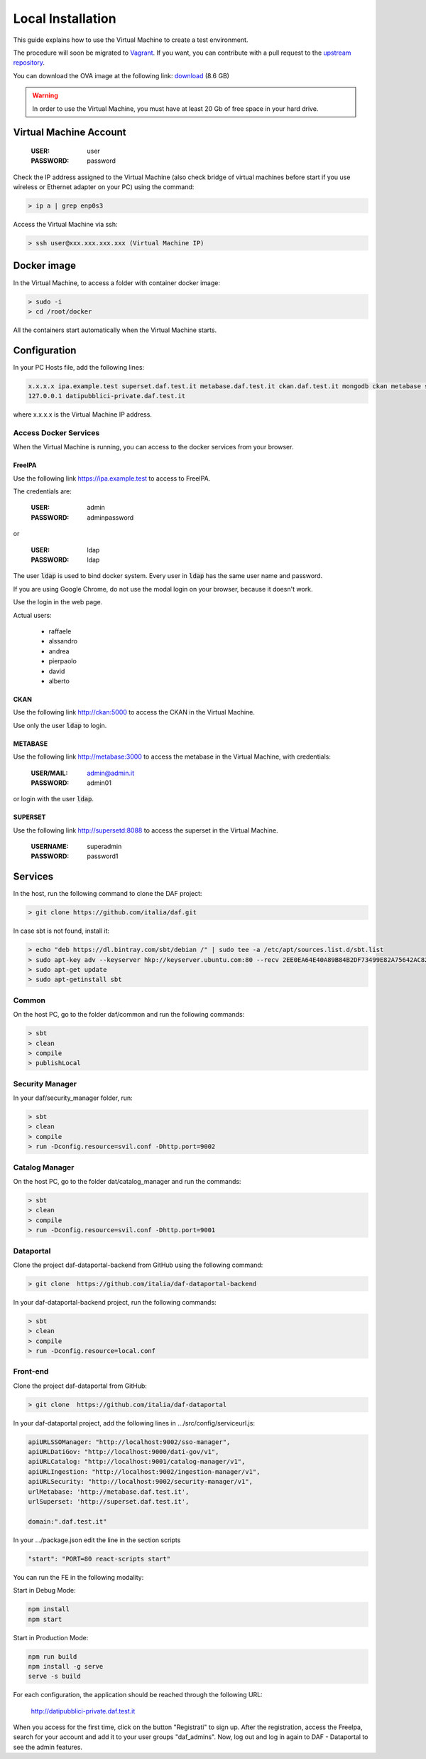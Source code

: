 ******************
Local Installation
******************

This guide explains how to use the Virtual Machine to create a test environment. 

The procedure will soon be migrated to `Vagrant <http://www.vagrantup.com/>`_. 
If you want, you can contribute with a pull request to the `upstream repository <http://github.com/italia/daf>`_.

You can download the OVA image at the following link: `download <https://developers.italia.it/static/DAF-Ubuntu16-Docker-test.ova>`_ (8.6 GB)

.. warning::

   In order to use the Virtual Machine, you must have at least 20 Gb of free space in your hard drive. 

=======================
Virtual Machine Account
=======================

  :USER: user
  :PASSWORD: password

Check the IP address assigned to the Virtual Machine (also check bridge of virtual machines before start if you use wireless or Ethernet adapter on your PC) using the command:

.. code-block:: bash

 > ip a | grep enp0s3

Access the Virtual Machine via ssh:

.. code-block:: bash

 > ssh user@xxx.xxx.xxx.xxx (Virtual Machine IP)

==============
Docker image
==============
In the Virtual Machine, to access a folder with container docker image:

.. code-block:: bash

 > sudo -i
 > cd /root/docker

All the containers start automatically when the Virtual Machine starts.

===============
Configuration
===============
In your PC Hosts file, add the following lines:

.. code-block:: bash

 x.x.x.x ipa.example.test superset.daf.test.it metabase.daf.test.it ckan.daf.test.it mongodb ckan metabase supersetd
 127.0.0.1 datipubblici-private.daf.test.it

where x.x.x.x is the Virtual Machine IP address.


Access Docker Services
----------------------
When the Virtual Machine is running, you can access to the docker services from your browser.

FreeIPA
^^^^^^^^^
Use the following link https://ipa.example.test to access to FreeIPA.

The credentials are:

 :USER: admin
 :PASSWORD: adminpassword

or

 :USER: ldap
 :PASSWORD: ldap

The user :code:`ldap` is used to bind docker system. Every user in :code:`ldap` has the same user name and password.

If you are using Google Chrome, do not use the modal login on your browser, because it doesn't work.

Use the login in the web page.

Actual users:

 - raffaele
 - alssandro
 - andrea
 - pierpaolo
 - david
 - alberto

CKAN
^^^^
Use the following link http://ckan:5000 to access the CKAN in the Virtual Machine.

Use only the user :code:`ldap` to login.

METABASE
^^^^^^^^
Use the following link http://metabase:3000 to access the metabase in the Virtual Machine, with credentials:

 :USER/MAIL: admin@admin.it
 :PASSWORD: admin01

or login with the user :code:`ldap`.

SUPERSET
^^^^^^^^

Use the following link http://supersetd:8088 to access the superset in the Virtual Machine.

 :USERNAME: superadmin
 :PASSWORD: password1


========
Services
========
In the host, run the following command to clone the DAF project:

.. code-block:: bash

 > git clone https://github.com/italia/daf.git

In case sbt is not found, install it:

.. code-block:: bash

 > echo "deb https://dl.bintray.com/sbt/debian /" | sudo tee -a /etc/apt/sources.list.d/sbt.list
 > sudo apt-key adv --keyserver hkp://keyserver.ubuntu.com:80 --recv 2EE0EA64E40A89B84B2DF73499E82A75642AC823
 > sudo apt-get update
 > sudo apt-getinstall sbt


Common
------
On the host PC, go to the folder daf/common and run the following commands:

.. code-block:: bash

 > sbt
 > clean
 > compile
 > publishLocal

Security Manager
----------------
In your daf/security_manager folder, run:

.. code-block:: bash

 > sbt
 > clean
 > compile
 > run -Dconfig.resource=svil.conf -Dhttp.port=9002

Catalog Manager
---------------
On the host PC, go to the folder dat/catalog_manager and run the commands:

.. code-block:: bash

 > sbt
 > clean
 > compile
 > run -Dconfig.resource=svil.conf -Dhttp.port=9001

Dataportal
----------
Clone the project daf-dataportal-backend from GitHub using the following command:

.. code-block:: bash

 > git clone  https://github.com/italia/daf-dataportal-backend

In your daf-dataportal-backend project, run the following commands:

.. code-block:: bash

 > sbt
 > clean
 > compile
 > run -Dconfig.resource=local.conf

Front-end
---------
Clone the project daf-dataportal from GitHub:

.. code-block:: bash

 > git clone  https://github.com/italia/daf-dataportal

In your daf-dataportal project, add the following lines in …/src/config/serviceurl.js:

.. code-block:: bash

  apiURLSSOManager: "http://localhost:9002/sso-manager",
  apiURLDatiGov: "http://localhost:9000/dati-gov/v1",
  apiURLCatalog: "http://localhost:9001/catalog-manager/v1",
  apiURLIngestion: "http://localhost:9002/ingestion-manager/v1",
  apiURLSecurity: "http://localhost:9002/security-manager/v1",
  urlMetabase: 'http://metabase.daf.test.it',
  urlSuperset: 'http://superset.daf.test.it',

  domain:".daf.test.it"

In your .../package.json edit the line in the section scripts

.. code-block:: bash

  "start": "PORT=80 react-scripts start"

You can run the FE in the following modality:

Start in Debug Mode:

.. code-block:: bash

  npm install
  npm start

Start in Production Mode:

.. code-block:: bash

  npm run build
  npm install -g serve
  serve -s build


For each configuration, the application should be reached through the following URL:

 http://datipubblici-private.daf.test.it

When you access for the first time, click on the button "Registrati" to sign up.
After the registration, access the FreeIpa, search for your account and add it to your user groups "daf_admins".
Now, log out and log in again to DAF - Dataportal to see the admin features.
